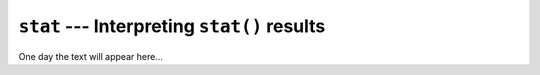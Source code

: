 ============================================
``stat`` --- Interpreting ``stat()`` results
============================================

One day the text will appear here...
